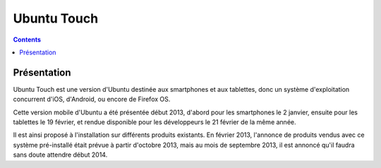 ﻿
.. index::
   pair: Touch ; Ubuntu


.. _ubuntu_touch:

==============
Ubuntu Touch
==============

.. seealso::

   - http://fr.wikipedia.org/wiki/Ubuntu_Touch
   - http://www.ubuntu.com/phone
   - http://www.ubuntuphone.fr/
   - :ref:`apache_cordova_3.0.0`


.. contents::
   :depth: 3

Présentation
==============

Ubuntu Touch est une version d'Ubuntu destinée aux smartphones et aux tablettes, 
donc un système d'exploitation concurrent d'iOS, d'Android, ou encore de Firefox OS.

Cette version mobile d'Ubuntu a été présentée début 2013, d'abord pour les 
smartphones le 2 janvier, ensuite pour les tablettes le 19 février, et rendue 
disponible pour les développeurs le 21 février de la même année. 

Il est ainsi proposé à l'installation sur différents produits existants. 
En février 2013, l'annonce de produits vendus avec ce système pré-installé 
était prévue à partir d'octobre 2013, mais au mois de septembre 2013, il est 
annoncé qu'il faudra sans doute attendre début 2014.




